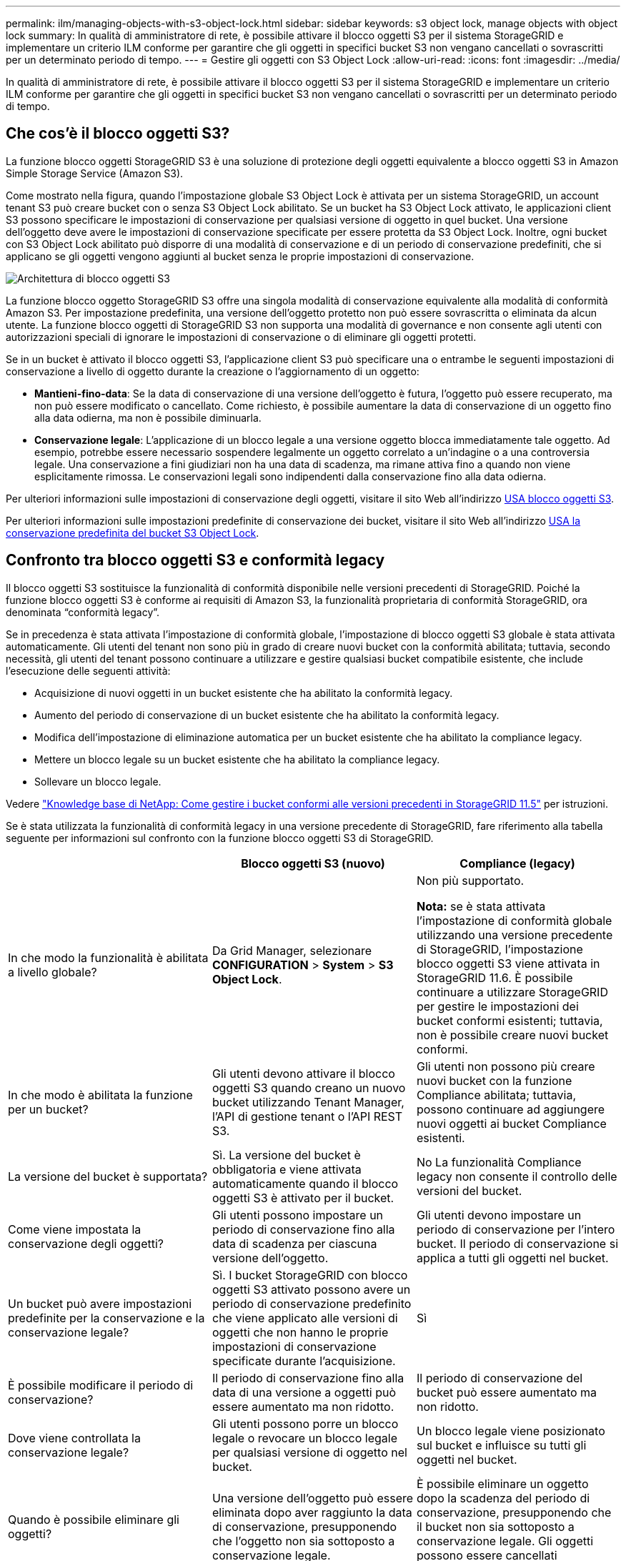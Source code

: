 ---
permalink: ilm/managing-objects-with-s3-object-lock.html 
sidebar: sidebar 
keywords: s3 object lock, manage objects with object lock 
summary: In qualità di amministratore di rete, è possibile attivare il blocco oggetti S3 per il sistema StorageGRID e implementare un criterio ILM conforme per garantire che gli oggetti in specifici bucket S3 non vengano cancellati o sovrascritti per un determinato periodo di tempo. 
---
= Gestire gli oggetti con S3 Object Lock
:allow-uri-read: 
:icons: font
:imagesdir: ../media/


[role="lead"]
In qualità di amministratore di rete, è possibile attivare il blocco oggetti S3 per il sistema StorageGRID e implementare un criterio ILM conforme per garantire che gli oggetti in specifici bucket S3 non vengano cancellati o sovrascritti per un determinato periodo di tempo.



== Che cos'è il blocco oggetti S3?

La funzione blocco oggetti StorageGRID S3 è una soluzione di protezione degli oggetti equivalente a blocco oggetti S3 in Amazon Simple Storage Service (Amazon S3).

Come mostrato nella figura, quando l'impostazione globale S3 Object Lock è attivata per un sistema StorageGRID, un account tenant S3 può creare bucket con o senza S3 Object Lock abilitato. Se un bucket ha S3 Object Lock attivato, le applicazioni client S3 possono specificare le impostazioni di conservazione per qualsiasi versione di oggetto in quel bucket. Una versione dell'oggetto deve avere le impostazioni di conservazione specificate per essere protetta da S3 Object Lock. Inoltre, ogni bucket con S3 Object Lock abilitato può disporre di una modalità di conservazione e di un periodo di conservazione predefiniti, che si applicano se gli oggetti vengono aggiunti al bucket senza le proprie impostazioni di conservazione.

image::../media/s3_object_lock_architecture.png[Architettura di blocco oggetti S3]

La funzione blocco oggetto StorageGRID S3 offre una singola modalità di conservazione equivalente alla modalità di conformità Amazon S3. Per impostazione predefinita, una versione dell'oggetto protetto non può essere sovrascritta o eliminata da alcun utente. La funzione blocco oggetti di StorageGRID S3 non supporta una modalità di governance e non consente agli utenti con autorizzazioni speciali di ignorare le impostazioni di conservazione o di eliminare gli oggetti protetti.

Se in un bucket è attivato il blocco oggetti S3, l'applicazione client S3 può specificare una o entrambe le seguenti impostazioni di conservazione a livello di oggetto durante la creazione o l'aggiornamento di un oggetto:

* *Mantieni-fino-data*: Se la data di conservazione di una versione dell'oggetto è futura, l'oggetto può essere recuperato, ma non può essere modificato o cancellato. Come richiesto, è possibile aumentare la data di conservazione di un oggetto fino alla data odierna, ma non è possibile diminuarla.
* *Conservazione legale*: L'applicazione di un blocco legale a una versione oggetto blocca immediatamente tale oggetto. Ad esempio, potrebbe essere necessario sospendere legalmente un oggetto correlato a un'indagine o a una controversia legale. Una conservazione a fini giudiziari non ha una data di scadenza, ma rimane attiva fino a quando non viene esplicitamente rimossa. Le conservazioni legali sono indipendenti dalla conservazione fino alla data odierna.


Per ulteriori informazioni sulle impostazioni di conservazione degli oggetti, visitare il sito Web all'indirizzo xref:../s3/using-s3-object-lock.adoc[USA blocco oggetti S3].

Per ulteriori informazioni sulle impostazioni predefinite di conservazione dei bucket, visitare il sito Web all'indirizzo xref:../s3/use-s3-object-lock-default-bucket-retention.adoc[USA la conservazione predefinita del bucket S3 Object Lock].



== Confronto tra blocco oggetti S3 e conformità legacy

Il blocco oggetti S3 sostituisce la funzionalità di conformità disponibile nelle versioni precedenti di StorageGRID. Poiché la funzione blocco oggetti S3 è conforme ai requisiti di Amazon S3, la funzionalità proprietaria di conformità StorageGRID, ora denominata "`conformità legacy`".

Se in precedenza è stata attivata l'impostazione di conformità globale, l'impostazione di blocco oggetti S3 globale è stata attivata automaticamente. Gli utenti del tenant non sono più in grado di creare nuovi bucket con la conformità abilitata; tuttavia, secondo necessità, gli utenti del tenant possono continuare a utilizzare e gestire qualsiasi bucket compatibile esistente, che include l'esecuzione delle seguenti attività:

* Acquisizione di nuovi oggetti in un bucket esistente che ha abilitato la conformità legacy.
* Aumento del periodo di conservazione di un bucket esistente che ha abilitato la conformità legacy.
* Modifica dell'impostazione di eliminazione automatica per un bucket esistente che ha abilitato la compliance legacy.
* Mettere un blocco legale su un bucket esistente che ha abilitato la compliance legacy.
* Sollevare un blocco legale.


Vedere https://kb.netapp.com/Advice_and_Troubleshooting/Hybrid_Cloud_Infrastructure/StorageGRID/How_to_manage_legacy_Compliant_buckets_in_StorageGRID_11.5["Knowledge base di NetApp: Come gestire i bucket conformi alle versioni precedenti in StorageGRID 11.5"^] per istruzioni.

Se è stata utilizzata la funzionalità di conformità legacy in una versione precedente di StorageGRID, fare riferimento alla tabella seguente per informazioni sul confronto con la funzione blocco oggetti S3 di StorageGRID.

[cols="1a,1a,1a"]
|===
|  | Blocco oggetti S3 (nuovo) | Compliance (legacy) 


 a| 
In che modo la funzionalità è abilitata a livello globale?
 a| 
Da Grid Manager, selezionare *CONFIGURATION* > *System* > *S3 Object Lock*.
 a| 
Non più supportato.

*Nota:* se è stata attivata l'impostazione di conformità globale utilizzando una versione precedente di StorageGRID, l'impostazione blocco oggetti S3 viene attivata in StorageGRID 11.6. È possibile continuare a utilizzare StorageGRID per gestire le impostazioni dei bucket conformi esistenti; tuttavia, non è possibile creare nuovi bucket conformi.



 a| 
In che modo è abilitata la funzione per un bucket?
 a| 
Gli utenti devono attivare il blocco oggetti S3 quando creano un nuovo bucket utilizzando Tenant Manager, l'API di gestione tenant o l'API REST S3.
 a| 
Gli utenti non possono più creare nuovi bucket con la funzione Compliance abilitata; tuttavia, possono continuare ad aggiungere nuovi oggetti ai bucket Compliance esistenti.



 a| 
La versione del bucket è supportata?
 a| 
Sì. La versione del bucket è obbligatoria e viene attivata automaticamente quando il blocco oggetti S3 è attivato per il bucket.
 a| 
No La funzionalità Compliance legacy non consente il controllo delle versioni del bucket.



 a| 
Come viene impostata la conservazione degli oggetti?
 a| 
Gli utenti possono impostare un periodo di conservazione fino alla data di scadenza per ciascuna versione dell'oggetto.
 a| 
Gli utenti devono impostare un periodo di conservazione per l'intero bucket. Il periodo di conservazione si applica a tutti gli oggetti nel bucket.



 a| 
Un bucket può avere impostazioni predefinite per la conservazione e la conservazione legale?
 a| 
Sì. I bucket StorageGRID con blocco oggetti S3 attivato possono avere un periodo di conservazione predefinito che viene applicato alle versioni di oggetti che non hanno le proprie impostazioni di conservazione specificate durante l'acquisizione.
 a| 
Sì



 a| 
È possibile modificare il periodo di conservazione?
 a| 
Il periodo di conservazione fino alla data di una versione a oggetti può essere aumentato ma non ridotto.
 a| 
Il periodo di conservazione del bucket può essere aumentato ma non ridotto.



 a| 
Dove viene controllata la conservazione legale?
 a| 
Gli utenti possono porre un blocco legale o revocare un blocco legale per qualsiasi versione di oggetto nel bucket.
 a| 
Un blocco legale viene posizionato sul bucket e influisce su tutti gli oggetti nel bucket.



 a| 
Quando è possibile eliminare gli oggetti?
 a| 
Una versione dell'oggetto può essere eliminata dopo aver raggiunto la data di conservazione, presupponendo che l'oggetto non sia sottoposto a conservazione legale.
 a| 
È possibile eliminare un oggetto dopo la scadenza del periodo di conservazione, presupponendo che il bucket non sia sottoposto a conservazione legale. Gli oggetti possono essere cancellati automaticamente o manualmente.



 a| 
La configurazione del ciclo di vita del bucket è supportata?
 a| 
Sì
 a| 
No

|===